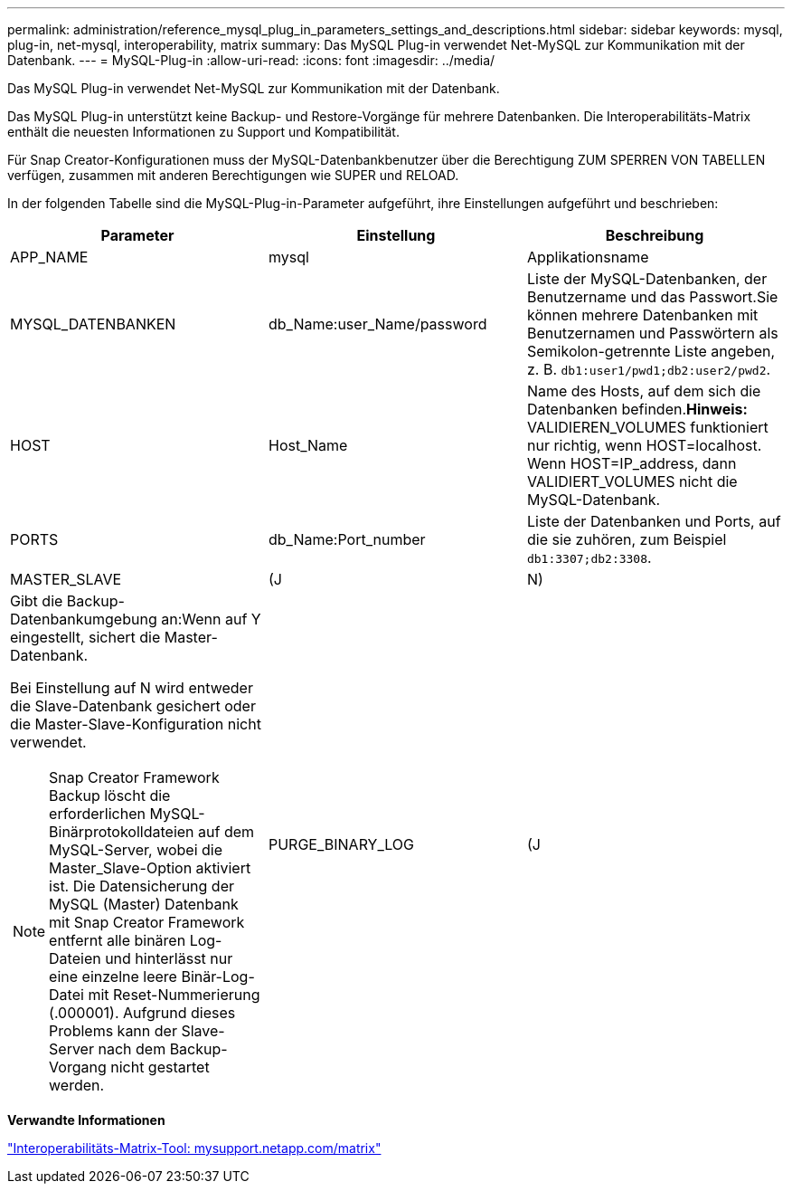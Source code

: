 ---
permalink: administration/reference_mysql_plug_in_parameters_settings_and_descriptions.html 
sidebar: sidebar 
keywords: mysql, plug-in, net-mysql, interoperability, matrix 
summary: Das MySQL Plug-in verwendet Net-MySQL zur Kommunikation mit der Datenbank. 
---
= MySQL-Plug-in
:allow-uri-read: 
:icons: font
:imagesdir: ../media/


[role="lead"]
Das MySQL Plug-in verwendet Net-MySQL zur Kommunikation mit der Datenbank.

Das MySQL Plug-in unterstützt keine Backup- und Restore-Vorgänge für mehrere Datenbanken. Die Interoperabilitäts-Matrix enthält die neuesten Informationen zu Support und Kompatibilität.

Für Snap Creator-Konfigurationen muss der MySQL-Datenbankbenutzer über die Berechtigung ZUM SPERREN VON TABELLEN verfügen, zusammen mit anderen Berechtigungen wie SUPER und RELOAD.

In der folgenden Tabelle sind die MySQL-Plug-in-Parameter aufgeführt, ihre Einstellungen aufgeführt und beschrieben:

|===
| Parameter | Einstellung | Beschreibung 


 a| 
APP_NAME
 a| 
mysql
 a| 
Applikationsname



 a| 
MYSQL_DATENBANKEN
 a| 
db_Name:user_Name/password
 a| 
Liste der MySQL-Datenbanken, der Benutzername und das Passwort.Sie können mehrere Datenbanken mit Benutzernamen und Passwörtern als Semikolon-getrennte Liste angeben, z. B. `db1:user1/pwd1;db2:user2/pwd2`.



 a| 
HOST
 a| 
Host_Name
 a| 
Name des Hosts, auf dem sich die Datenbanken befinden.*Hinweis:* VALIDIEREN_VOLUMES funktioniert nur richtig, wenn HOST=localhost. Wenn HOST=IP_address, dann VALIDIERT_VOLUMES nicht die MySQL-Datenbank.



 a| 
PORTS
 a| 
db_Name:Port_number
 a| 
Liste der Datenbanken und Ports, auf die sie zuhören, zum Beispiel `db1:3307;db2:3308`.



 a| 
MASTER_SLAVE
 a| 
(J
| N) 


 a| 
Gibt die Backup-Datenbankumgebung an:Wenn auf Y eingestellt, sichert die Master-Datenbank.

Bei Einstellung auf N wird entweder die Slave-Datenbank gesichert oder die Master-Slave-Konfiguration nicht verwendet.


NOTE: Snap Creator Framework Backup löscht die erforderlichen MySQL-Binärprotokolldateien auf dem MySQL-Server, wobei die Master_Slave-Option aktiviert ist. Die Datensicherung der MySQL (Master) Datenbank mit Snap Creator Framework entfernt alle binären Log-Dateien und hinterlässt nur eine einzelne leere Binär-Log-Datei mit Reset-Nummerierung (.000001). Aufgrund dieses Problems kann der Slave-Server nach dem Backup-Vorgang nicht gestartet werden.
 a| 
PURGE_BINARY_LOG
 a| 
(J

|===
*Verwandte Informationen*

http://mysupport.netapp.com/matrix["Interoperabilitäts-Matrix-Tool: mysupport.netapp.com/matrix"]

